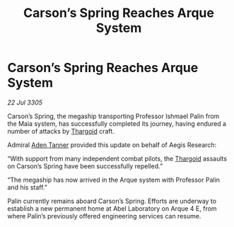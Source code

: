 :PROPERTIES:
:ID:       6f43be6b-b577-4be1-8620-52f8ba754916
:END:
#+title: Carson’s Spring Reaches Arque System
#+filetags: :galnet:

* Carson’s Spring Reaches Arque System

/22 Jul 3305/

Carson’s Spring, the megaship transporting Professor Ishmael Palin from the Maia system, has successfully completed its journey, having endured a number of attacks by [[id:09343513-2893-458e-a689-5865fdc32e0a][Thargoid]] craft. 

Admiral [[id:7bca1ccd-649e-438a-ae56-fb8ca34e6440][Aden Tanner]] provided this update on behalf of Aegis Research: 

“With support from many independent combat pilots, the [[id:09343513-2893-458e-a689-5865fdc32e0a][Thargoid]] assaults on Carson’s Spring have been successfully repelled.” 

“The megaship has now arrived in the Arque system with Professor Palin and his staff.” 

Palin currently remains aboard Carson’s Spring. Efforts are underway to establish a new permanent home at Abel Laboratory on Arque 4 E, from where Palin’s previously offered engineering services can resume.
